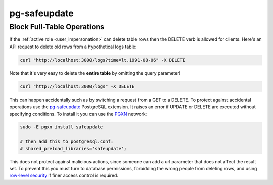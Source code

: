 pg-safeupdate
#############

.. _block_fulltable:

Block Full-Table Operations
---------------------------

If the :ref:`active role <user_impersonation>` can delete table rows then the DELETE verb is allowed for clients. Here's an API request to delete old rows from a hypothetical logs table:

.. code-block:: bash

  curl "http://localhost:3000/logs?time=lt.1991-08-06" -X DELETE

Note that it's very easy to delete the **entire table** by omitting the query parameter!

.. code-block:: bash

  curl "http://localhost:3000/logs" -X DELETE

This can happen accidentally such as by switching a request from a GET to a DELETE. To protect against accidental operations use the `pg-safeupdate <https://github.com/eradman/pg-safeupdate>`_ PostgreSQL extension. It raises an error if UPDATE or DELETE are executed without specifying conditions. To install it you can use the `PGXN <https://pgxn.org/>`_ network:

.. code-block:: bash

  sudo -E pgxn install safeupdate

  # then add this to postgresql.conf:
  # shared_preload_libraries='safeupdate';

This does not protect against malicious actions, since someone can add a url parameter that does not affect the result set. To prevent this you must turn to database permissions, forbidding the wrong people from deleting rows, and using `row-level security <https://www.postgresql.org/docs/current/ddl-rowsecurity.html>`_ if finer access control is required.
